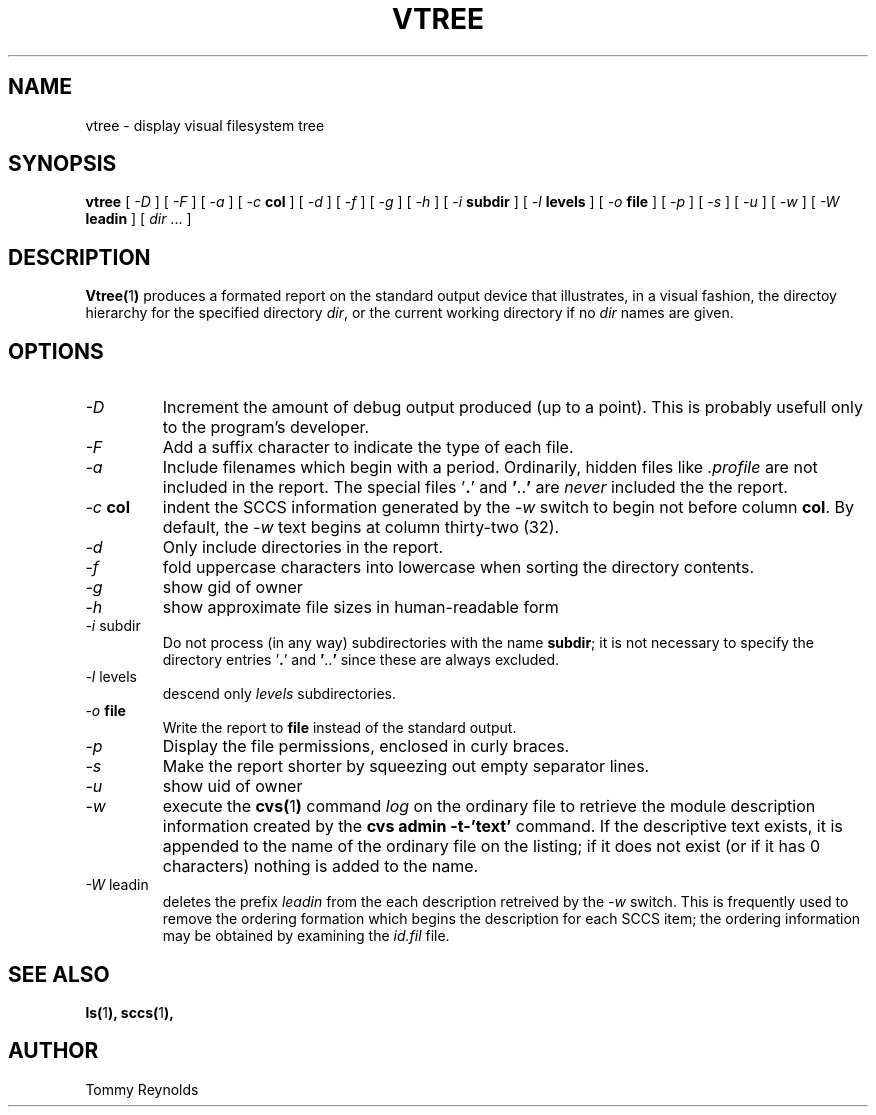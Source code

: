 .\" @(#)vtree.man 1.7 96/03/25 VMIC
.TH VTREE 1 "05\-08\-93" "Freeware" "JTR"
.SH NAME
vtree \- display visual filesystem tree
.SH SYNOPSIS
.B vtree
[
.I \-D
]
[
.I \-F
]
[
.I \-a
]
[
.I \-c
.B col
]
[
.I \-d
]
[
.I \-f
]
[
.I \-g
]
[
.I \-h
]
[
.I \-i
.B subdir
]
[
.I \-l
.B levels
]
[
.I \-o
.B file
]
[
.I \-p
]
[
.I \-s
]
[
.I \-u
]
[
.I \-w
]
[
.I \-W
.B leadin
]
[
.IR dir " ..."
]
.SH DESCRIPTION
.LP
.BR Vtree( 1 )
produces a formated report on the standard output device that
illustrates, in a visual fashion, the directoy hierarchy for the
specified directory
.IR dir ,
or the current working directory if no
.I dir
names are given.
.SH OPTIONS
.IP "\fI\-D\fP"
Increment the amount of debug output produced (up to a point).
This is probably usefull only to the program's developer.
.IP "\fI\-F\fP"
Add a suffix character to indicate the type of each file.
.IP "\fI\-a\fP"
Include filenames which begin with a period.
Ordinarily, hidden files like
.I .profile
are not included in the report.
The special files
.RB ' . '
and
.BR ' .. '
are
.I never
included the the report.
.IP "\fI\-c\fP \fBcol\fP"
indent the SCCS information generated by the
.I \-w
switch to begin not before column
.BR col .
By default, the 
.I \-w
text begins at column thirty\-two (32).
.IP "\fI\-d\fP"
Only include directories in the report.
.IP "\fI\-f\fP"
fold uppercase characters into lowercase when sorting the directory
contents.
.IP "\fI\-g\fP"
show gid of owner
.IP "\fI\-h\fP"
show approximate file sizes in human-readable form
.IP "\fI\-i\fP subdir"
Do not process (in any way) subdirectories with the name
.BR subdir ;
it is not necessary to specify the directory entries
.RB ' . '
and
.BR ' .. '
since these are always excluded.
.IP "\fI\-l\fP levels"
descend only
.I levels
subdirectories.
.IP "\fI\-o\fP \fBfile\fP"
Write the report to
.B file
instead of the standard output.
.IP "\fI\-p\fP"
Display the file permissions, enclosed in curly braces.
.IP "\fI\-s\fP"
Make the report shorter by squeezing out empty separator lines.
.IP "\fI\-u\fP"
show uid of owner
.IP "\fI\-w\fP"
execute the 
.BR cvs( 1 )
command
.I log
on the ordinary file to retrieve the module description information
created by the 
.B "cvs admin -t-'text'"
command.
If the descriptive text exists, it is appended to the name of the
ordinary file on the listing; if it does not exist (or if it has 0
characters) nothing is added to the name.
.IP "\fI\-W\fP\ leadin"
deletes the prefix
.I leadin
from the each description retreived by the
.I -w
switch.
This is frequently used to remove the ordering formation which begins
the description for each SCCS item; the ordering information may be
obtained by examining the
.I id.fil
file.
.SH SEE ALSO
.BR ls( 1 ),
.BR sccs( 1 ),
.SH AUTHOR
.PD 0
.nf
Tommy Reynolds
.fi
